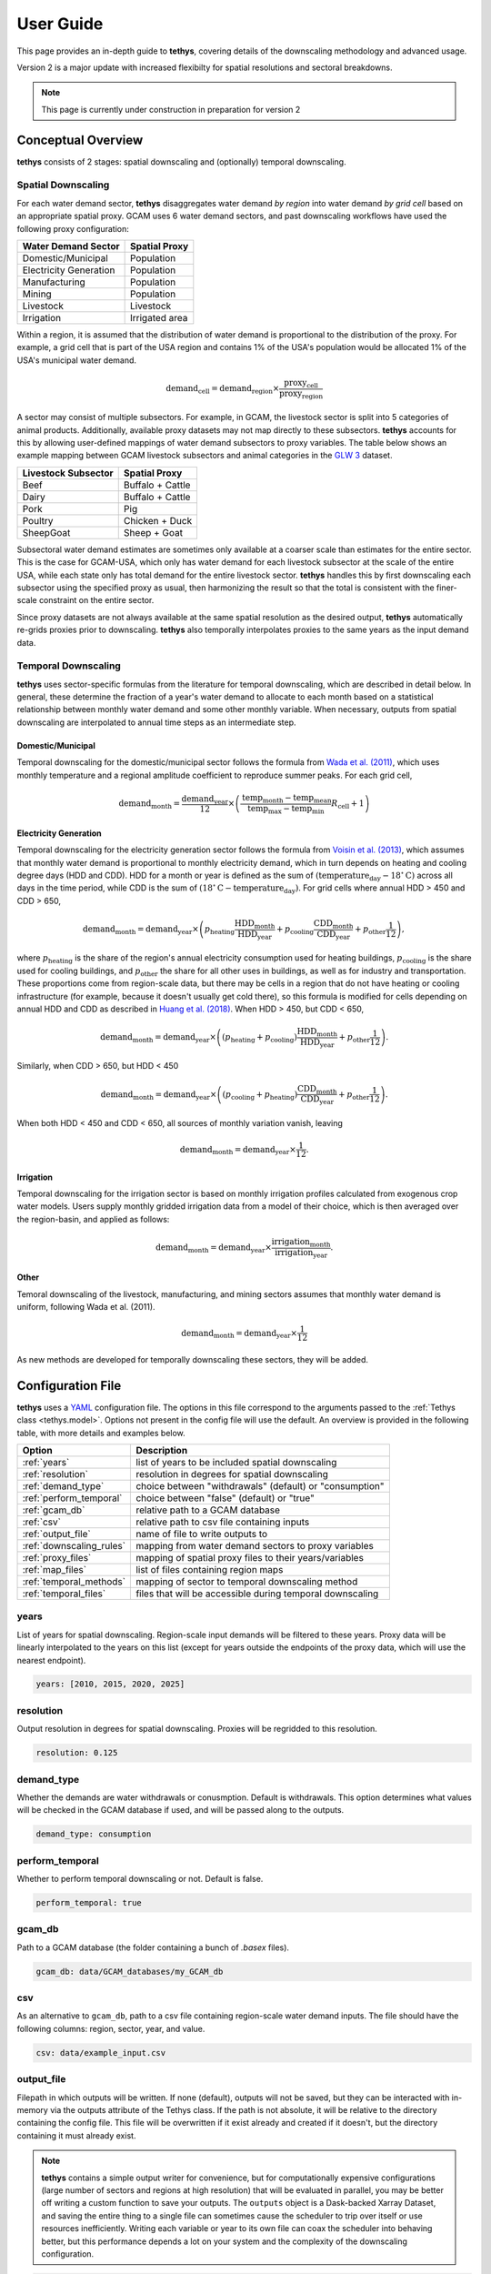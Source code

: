 User Guide
==========
This page provides an in-depth guide to **tethys**, covering details of the downscaling methodology and advanced usage.

Version 2 is a major update with increased flexibilty for spatial resolutions and sectoral breakdowns.

.. note:: This page is currently under construction in preparation for version 2

Conceptual Overview
-------------------
**tethys** consists of 2 stages: spatial downscaling and (optionally) temporal downscaling.

.. figure:: _static/overview.png
  :width: 50%
  :alt: overview
  :align: center
  :figclass: align-center

Spatial Downscaling
^^^^^^^^^^^^^^^^^^^
For each water demand sector, **tethys** disaggregates water demand *by region* into water demand *by grid cell* based on an appropriate spatial proxy. GCAM uses 6 water demand sectors, and past downscaling workflows have used the following proxy configuration:

====================== ===============
Water Demand Sector    Spatial Proxy
====================== ===============
Domestic/Municipal     Population
Electricity Generation Population
Manufacturing          Population
Mining                 Population
Livestock              Livestock
Irrigation             Irrigated area
====================== ===============

Within a region, it is assumed that the distribution of water demand is proportional to the distribution of the proxy. For example, a grid cell that is part of the USA region and contains 1% of the USA's population would be allocated 1% of the USA's municipal water demand.

.. math::
    \text{demand}_\text{cell} = \text{demand}_\text{region} \times \frac{\text{proxy}_\text{cell}}{\text{proxy}_\text{region}}

A sector may consist of multiple subsectors. For example, in GCAM, the livestock sector is split into 5 categories of animal products. Additionally, available proxy datasets may not map directly to these subsectors. **tethys** accounts for this by allowing user-defined mappings of water demand subsectors to proxy variables. The table below shows an example mapping between GCAM livestock subsectors and animal categories in the `GLW 3 <https://doi.org/10.1038/sdata.2018.227>`_ dataset.

=================== ================
Livestock Subsector Spatial Proxy
=================== ================
Beef                Buffalo + Cattle
Dairy               Buffalo + Cattle
Pork                Pig
Poultry             Chicken + Duck
SheepGoat           Sheep + Goat
=================== ================

Subsectoral water demand estimates are sometimes only available at a coarser scale than estimates for the entire sector. This is the case for GCAM-USA, which only has water demand for each livestock subsector at the scale of the entire USA, while each state only has total demand for the entire livestock sector. **tethys** handles this by first downscaling each subsector using the specified proxy as usual, then harmonizing the result so that the total is consistent with the finer-scale constraint on the entire sector.

Since proxy datasets are not always available at the same spatial resolution as the desired output, **tethys** automatically re-grids proxies prior to downscaling. **tethys** also temporally interpolates proxies to the same years as the input demand data.

Temporal Downscaling
^^^^^^^^^^^^^^^^^^^^
**tethys** uses sector-specific formulas from the literature for temporal downscaling, which are described in detail below. In general, these determine the fraction of a year's water demand to allocate to each month based on a statistical relationship between monthly water demand and some other monthly variable. When necessary, outputs from spatial downscaling are interpolated to annual time steps as an intermediate step.

Domestic/Municipal
""""""""""""""""""
Temporal downscaling for the domestic/municipal sector follows the formula from `Wada et al. (2011) <https://doi.org/10.1029/2010WR009792>`_, which uses monthly temperature and a regional amplitude coefficient to reproduce summer peaks. For each grid cell,

.. math::
    \text{demand}_\text{month} = \frac{\text{demand}_\text{year}}{12} \times \left(\frac{\text{temp}_\text{month} - \text{temp}_\text{mean}}{\text{temp}_\text{max} - \text{temp}_\text{min}}R_\text{cell} + 1\right)

Electricity Generation
""""""""""""""""""""""
Temporal downscaling for the electricity generation sector follows the formula from `Voisin et al. (2013) <https://doi.org/10.5194/hess-17-4555-2013>`_, which assumes that monthly water demand is proportional to monthly electricity demand, which in turn depends on heating and cooling degree days (HDD and CDD). HDD for a month or year is defined as the sum of :math:`(\text{temperature}_\text{day} - 18^{\circ}\text{C})` across all days in the time period, while CDD is the sum of :math:`(18^{\circ}\text{C} - \text{temperature}_\text{day})`. For grid cells where annual HDD > 450 and CDD > 650,

.. math::
	\text{demand}_\text{month} = \text{demand}_\text{year} \times \left( p_\text{heating}\frac{\text{HDD}_\text{month}}{\text{HDD}_\text{year}} + p_\text{cooling}\frac{\text{CDD}_\text{month}}{\text{CDD}_\text{year}} + p_\text{other}\frac{1}{12} \right),
	
where :math:`p_\text{heating}` is the share of the region's annual electricity consumption used for heating buildings, :math:`p_\text{cooling}` is the share used for cooling buildings, and :math:`p_\text{other}` the share for all other uses in buildings, as well as for industry and transportation. These proportions come from region-scale data, but there may be cells in a region that do not have heating or cooling infrastructure (for example, because it doesn't usually get cold there), so this formula is modified for cells depending on annual HDD and CDD as described in `Huang et al. (2018) <https://doi.org/10.5194/hess-22-2117-2018>`_. When HDD > 450, but CDD < 650, 

.. math::
	\text{demand}_\text{month} = \text{demand}_\text{year} \times \left( (p_\text{heating} + p_\text{cooling} )\frac{\text{HDD}_\text{month}}{\text{HDD}_\text{year}} + p_\text{other}\frac{1}{12} \right).

Similarly, when CDD > 650, but HDD < 450

.. math::
	\text{demand}_\text{month} = \text{demand}_\text{year} \times \left( (p_\text{cooling} + p_\text{heating} )\frac{\text{CDD}_\text{month}}{\text{CDD}_\text{year}} + p_\text{other}\frac{1}{12} \right).
	
When both HDD < 450 and CDD < 650, all sources of monthly variation vanish, leaving

.. math::
	\text{demand}_\text{month} = \text{demand}_\text{year} \times \frac{1}{12}.

Irrigation
""""""""""
Temporal downscaling for the irrigation sector is based on monthly irrigation profiles calculated from exogenous crop water models. Users supply monthly gridded irrigation data from a model of their choice, which is then averaged over the region-basin, and applied as follows:

.. math::
    \text{demand}_\text{month} = \text{demand}_\text{year} \times \frac{\text{irrigation}_\text{month}}{\text{irrigation}_\text{year}}.

Other
"""""
Temoral downscaling of the livestock, manufacturing, and mining sectors assumes that monthly water demand is uniform, following Wada et al. (2011).

.. math::
	\text{demand}_\text{month} = \text{demand}_\text{year} \times \frac{1}{12}

As new methods are developed for temporally downscaling these sectors, they will be added.


Configuration File
------------------
**tethys** uses a `YAML <https://yaml.org/spec/1.2.2/>`_ configuration file. The options in this file correspond to the arguments passed to the :ref:`Tethys class <tethys.model>`. Options not present in the config file will use the default. An overview is provided in the following table, with more details and examples below.

======================== =========================================================
Option                   Description
======================== =========================================================
:ref:`years`             list of years to be included spatial downscaling
:ref:`resolution`        resolution in degrees for spatial downscaling
:ref:`demand_type`       choice between "withdrawals" (default) or "consumption"
:ref:`perform_temporal`  choice between "false" (default) or "true"
:ref:`gcam_db`           relative path to a GCAM database
:ref:`csv`               relative path to csv file containing inputs
:ref:`output_file`       name of file to write outputs to
:ref:`downscaling_rules` mapping from water demand sectors to proxy variables
:ref:`proxy_files`       mapping of spatial proxy files to their years/variables
:ref:`map_files`         list of files containing region maps
:ref:`temporal_methods`  mapping of sector to temporal downscaling method
:ref:`temporal_files`    files that will be accessible during temporal downscaling
======================== =========================================================


years
^^^^^
List of years for spatial downscaling. Region-scale input demands will be filtered to these years. Proxy data will be linearly interpolated to the years on this list (except for years outside the endpoints of the proxy data, which will use the nearest endpoint).

.. code-block:: yaml

  years: [2010, 2015, 2020, 2025]


resolution
^^^^^^^^^^
Output resolution in degrees for spatial downscaling. Proxies will be regridded to this resolution.

.. code-block:: yaml

  resolution: 0.125


demand_type
^^^^^^^^^^^
Whether the demands are water withdrawals or conusmption. Default is withdrawals. This option determines what values will be checked in the GCAM database if used, and will be passed along to the outputs.

.. code-block:: yaml

  demand_type: consumption


perform_temporal
^^^^^^^^^^^^^^^^
Whether to perform temporal downscaling or not. Default is false.

.. code-block:: yaml

  perform_temporal: true


gcam_db
^^^^^^^
Path to a GCAM database (the folder containing a bunch of *.basex* files).

.. code-block:: yaml

  gcam_db: data/GCAM_databases/my_GCAM_db


csv
^^^
As an alternative to ``gcam_db``, path to a csv file containing region-scale water demand inputs. The file should have the following columns: region, sector, year, and value.

.. code-block:: yaml

  csv: data/example_input.csv


output_file
^^^^^^^^^^^
Filepath in which outputs will be written. If none (default), outputs will not be saved, but they can be interacted with in-memory via the outputs attribute of the Tethys class. If the path is not absolute, it will be relative to the directory containing the config file. This file will be overwritten if it exist already and created if it doesn't, but the directory containing it must already exist.

.. Note:: **tethys** contains a simple output writer for convenience, but for computationally expensive configurations (large number of sectors and regions at high resolution) that will be evaluated in parallel, you may be better off writing a custom function to save your outputs. The ``outputs`` object is a Dask-backed Xarray Dataset, and saving the entire thing to a single file can sometimes cause the scheduler to trip over itself or use resources inefficiently. Writing each variable or year to its own file can coax the scheduler into behaving better, but this performance depends a lot on your system and the complexity of the downscaling configuration.

.. code-block:: yaml

  output_file: outputs/tethys_outputs.nc  # the folder "<config_file_dir>/outputs" must already exist


downscaling_rules
^^^^^^^^^^^^^^^^^
A mapping between water demand sectors and proxy variables. The simplest kind of entry is of the form ``sector: proxy``, like for the Municipal sector in the example below. The proxy can optionally be a list of variables that will be added together first. When a sector is composed of multiple subsectors, a second layer of mappings is allowed (as with Livestock in the example below). If the total sector has a total demand at a finer regional resolution (e.g., GCAM-USA livestock), that will be applied as a constraint on the total after downscaling by subsector at coarser regional resolution.

.. code-block:: yaml

  downscaling_rules:
    Municipal:   Population
    Livestock:
      Beef:      [Buffalo, Cattle]
      Dairy:     [Buffalo, Cattle]
      Pork:      Pig
      Poultry:   [Chicken, Duck]
      SheepGoat: [Sheep, Goat]
	  

proxy_files
^^^^^^^^^^^
A mapping of file paths (absolute, or relative to the config file) to the proxy variables and years they contain, as well as any flags needed to interpret them. The entries are of the form

.. code-block:: yaml

  filepath:
    variables:  # variable or list of variables in the file
    years:  # year or list of years in the file
    flags:  # flag or list of flags to help interpret the file (optional)
	
Flags understood are 'cell_area_share', and 'short_name_as_name'. 'cell_area_share' means that the grid cell values in the file correspond to the share of that cell covered by the variable, so **tethys** multiplies by the area of the cell to obtain a quantity that can be used as a proxy. 'short_name_as_name' is for netCDF files where ``variables`` corresponds to the 'short_name' attribute, not the variable name.

For files systematically named by variable and/or year, the file path can contain ``{variable}`` and ``{year}``, and the corresponding values will be substituted. If the files use abbreviated names, then ``variables`` can be a mapping of ``variable: abbreviation`` pairs.

.. code-block:: yaml

  proxy_files:
  
    # 4 files, each containing Population data for a single year
    data/population/ssp1_{year}.tif:
      variables: Population
      years: [2010, 2020, 2030, 2040]

    # 7 files, each containing data for a single animal in 2010
    # files are named using abbreviations like '5_Bf_2010_Da.tif',
    # but we refer to the variable with the full name like 'Buffalo'
    data/GLW3/5_{variable}_2010_Da.tif:
      variables: {Buffalo: Bf, Cattle: Ct, Sheep: Sh, Goat: Gt, Chicken: Ch, Duck: Dk, Pig: Pg}
      years: 2010

    # 6 files, each containing multiple variables for a single year
    # the variables represent the share of area in the grid cell, not the total area
    # we only extract the variables whose netCDF short_name is in the list
    data/Demeter/ssp1_rcp26_gfdl_{year}.nc:
      flags: [cell_area_share, short_name_as_name]
      variables: [Corn_irr, Cotton_irr, OtherCrop_irr, Soy_irr, Rice_irr, Sugarcrop_irr, Wheat_irr]
      years: [2005, 2010, 2015, 2020, 2025, 2030]
	  

map_files
^^^^^^^^^
List of paths to map files. These should be geotiffs with an attribute called 'names' containing a mapping of names to region numbers. 0 is reserved for nonland/ignored regions.

.. code-block:: yaml

  map_files: [data/maps/regions.tif, data/maps/regionbasins.tif]


temporal_methods
^^^^^^^^^^^^^^^^
Mapping of sector name to downscaling method in the *tdmethods* module. If not specified, defaults for GCAM sectors are used. If specified, sectors in the mapping will use uniform downscaling as a fallback. See :ref:`Temporal Modifications`.

.. code-block:: yaml

  temporal_methods:
    Municipal: domestic
    Electricity: electricity
	

temporal_files
^^^^^^^^^^^^^^
Mapping of files that will be accessible to temporal downscaling methods.

.. code-block:: yaml

  temporal_files:
    HDD: data/temporal/HDD_monthly.nc
    CDD: data/temporal/CDD_monthly.nc


Generalization
--------------
**tethys** was developed with consideration for GCAM's breakdown of water demand, but was designed to be as flexible as possible with support for user-specified downscaling configurations.

Spatial Modifications
^^^^^^^^^^^^^^^^^^^^^

Fundamentally, proxy-based spatial downscaling requires

* region-scale input data (to be downscaled)
* gridded proxy data
* a map defining what grid cells belong to each region

The configuration file provides an :ref:`interface <downscaling_rules>` for describing the relationship between input sectors and proxy variables, which enables **tethys** to be compatible with versions of GCAM using different breakdowns of water demand (for example, different crop types), but also allows it to downscale water demand data from other models and sources. This flexibility makes it easy to run **tethys** with new input and proxy datasets as they become available.

Suppose we had region-scale Municipal water demand data by income decile, as well as Population datasets broken out similarly. Then this could be represented in the config file with something like

.. code-block:: yaml

  downscaling_rules:
    Municipal:
      Municipal_d1:  Population_d1
      Municipal_d2:  Population_d2
      Municipal_d3:  Population_d3
      Municipal_d4:  Population_d4
      Municipal_d5:  Population_d5
      Municipal_d6:  Population_d6
      Municipal_d7:  Population_d7
      Municipal_d8:  Population_d8
      Municipal_d9:  Population_d9
      Municipal_d10: Population_d10
  
  proxy_files:
    data/Population/{variable}_{year}.tif:
      variables: [Population_d1, Population_d2, Population_d3, Population_d4, Population_d5,
                  Population_d6, Population_d7, Population_d8, Population_d9, Population_d10]
      years: [2005, 2010, 2015, 2020]

Temporal Modifications
^^^^^^^^^^^^^^^^^^^^^^

**tethys** also has a mechanism for defining custom temporal downscaling rules. The *tdmethods* folder contains functions that take the `Tethys` object as argument and output a monthly distribution. You can add your own module that defines a `temporal_distribution` function, and then use the `temporal_methods` setting to indicate what method should be used for which sector.

As a simple example, suppose we wanted to define a rule that downscales water demand for manufacturing based on the number of days in a calendar month (ignoring leap years), as opposed to 12 equal segments of the year. We could write the following, say *daysinmonth.py*

.. code-block:: python

  # td_methods/daysinmonth.py
  
  import xarray as xr
  
  
  def temporal_distribution(model):
    """Temporal downscaling distribution based on days in calendar month"""
	
    days_in_month = [31, 28, 31, 30, 31, 30, 31, 31, 30, 31, 30, 31]
    distribution = xr.DataArray(days_in_month, coords=dict(month=range(1, 13)) / 365
	
    return distribution

Then, in the configuration file:

.. code-block:: yaml

  temporal_methods:
    Manufacturing: daysinmonth

The custom function should be named 'temporal_distribution' and accept a ``Tethys`` object as its only argument. It should return an xarray DataArray with at least a dimension named 'month', but could be also have dimensions 'year', 'lat', and 'lon'. The sums across the month axis should add to 1. The resulting distribution will be broadcast against the output from spatial downscaling.
